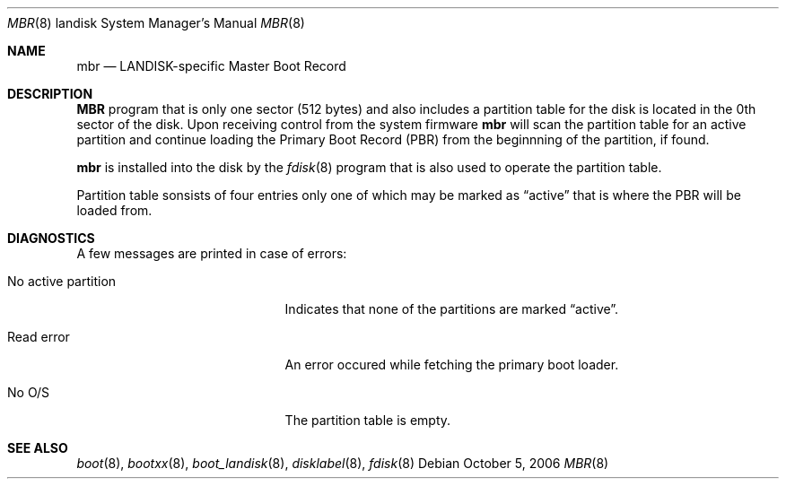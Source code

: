 .\"     $OpenBSD: src/sys/arch/landisk/stand/mbr/mbr.8,v 1.1 2006/10/06 21:48:50 mickey Exp $
.\"
.\" Copyright (c) 2006 Michael Shalayeff
.\" All rights reserved.
.\"
.\" Permission to use, copy, modify, and distribute this software for any
.\" purpose with or without fee is hereby granted, provided that the above
.\" copyright notice and this permission notice appear in all copies.
.\"
.\" THE SOFTWARE IS PROVIDED "AS IS" AND THE AUTHOR DISCLAIMS ALL WARRANTIES
.\" WITH REGARD TO THIS SOFTWARE INCLUDING ALL IMPLIED WARRANTIES OF
.\" MERCHANTABILITY AND FITNESS. IN NO EVENT SHALL THE AUTHOR BE LIABLE FOR
.\" ANY SPECIAL, DIRECT, INDIRECT, OR CONSEQUENTIAL DAMAGES OR ANY DAMAGES
.\" WHATSOEVER RESULTING FROM LOSS OF MIND, USE, DATA OR PROFITS, WHETHER IN
.\" AN ACTION OF CONTRACT, NEGLIGENCE OR OTHER TORTIOUS ACTION, ARISING OUT
.\" OF OR IN CONNECTION WITH THE USE OR PERFORMANCE OF THIS SOFTWARE.
.\"
.Dd October 5, 2006
.Dt MBR 8 landisk
.Os
.Sh NAME
.Nm mbr
.Nd
LANDISK-specific Master Boot Record
.Sh DESCRIPTION
.Nm MBR
program that is only one sector (512 bytes) and also includes
a partition table for the disk is located in the 0th sector of the disk.
Upon receiving control from the system firmware
.Nm
will scan the partition table for an active partition and continue
loading the Primary Boot Record (PBR) from the beginnning of the
partition, if found.
.Pp
.Nm
is installed into the disk by the
.Xr fdisk 8
program that is also used to operate the partition table.
.Pp
Partition table sonsists of four entries only one of which may be
marked as
.Dq active
that is where the PBR will be loaded from.
.Sh DIAGNOSTICS
A few messages are printed in case of errors:
.Bl -tag -width no_active_partition
.It "No active partition"
Indicates that none of the partitions are marked
.Dq active .
.It Read error
An error occured while fetching the primary boot loader.
.It "No O/S"
The partition table is empty.
.El
.Sh SEE ALSO
.Xr boot 8 ,
.Xr bootxx 8 ,
.Xr boot_landisk 8 ,
.Xr disklabel 8 ,
.Xr fdisk 8

